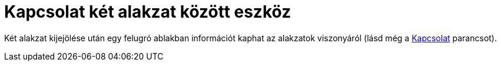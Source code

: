 = Kapcsolat két alakzat között eszköz
:page-en: tools/Relation
ifdef::env-github[:imagesdir: /hu/modules/ROOT/assets/images]

Két alakzat kijejölése után egy felugró ablakban információt kaphat az alakzatok viszonyáról (lásd még a
xref:/commands/Kapcsolat.adoc[Kapcsolat] parancsot).
